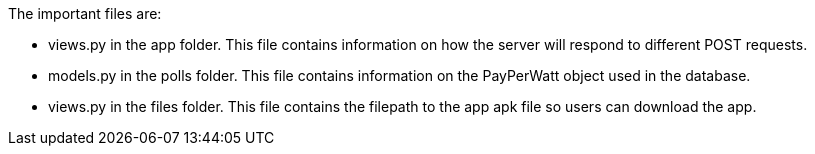 The important files are:

- views.py in the app folder. This file contains information on how the server will respond to different POST requests.

- models.py in the polls folder. This file contains information on the PayPerWatt object used in the database.

- views.py in the files folder. This file contains the filepath to the app apk file so users can download the app. 
